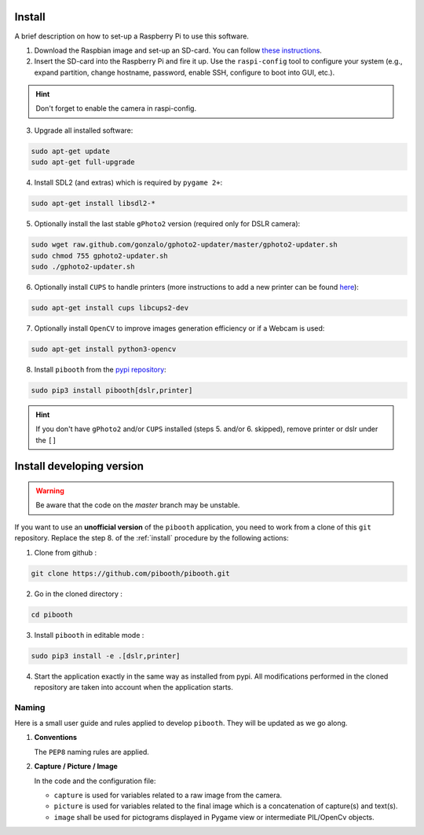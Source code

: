 Install
-------

A brief description on how to set-up a Raspberry Pi to use this software.

1. Download the Raspbian image and set-up an SD-card. You can follow
   `these instructions <https://www.raspberrypi.org/documentation/installation/installing-images/README.md>`_.

2. Insert the SD-card into the Raspberry Pi and fire it up. Use the ``raspi-config`` tool
   to configure your system (e.g., expand partition, change hostname, password, enable SSH,
   configure to boot into GUI, etc.).

.. hint:: Don't forget to enable the camera in raspi-config.

3. Upgrade all installed software:

.. code-block:: bash

        sudo apt-get update
        sudo apt-get full-upgrade

4. Install SDL2 (and extras) which is required by ``pygame 2+``:

.. code-block:: bash

        sudo apt-get install libsdl2-*

5. Optionally install the last stable ``gPhoto2`` version (required only for DSLR camera):

.. code-block:: bash

        sudo wget raw.github.com/gonzalo/gphoto2-updater/master/gphoto2-updater.sh
        sudo chmod 755 gphoto2-updater.sh
        sudo ./gphoto2-updater.sh

6. Optionally install ``CUPS`` to handle printers (more instructions to add a new printer can be found
   `here <https://www.howtogeek.com/169679/how-to-add-a-printer-to-your-raspberry-pi-or-other-linux-computer>`_):

.. code-block:: bash

        sudo apt-get install cups libcups2-dev

7. Optionally install ``OpenCV`` to improve images generation efficiency or if a Webcam is used:

.. code-block:: bash

        sudo apt-get install python3-opencv

8. Install ``pibooth`` from the `pypi repository <https://pypi.org/project/pibooth/>`_:

.. code-block:: bash

        sudo pip3 install pibooth[dslr,printer]

.. hint:: If you don't have ``gPhoto2`` and/or ``CUPS`` installed (steps 5. and/or 6. skipped), remove printer or dslr under the ``[]``

Install developing version
--------------------------

.. warning:: Be aware that the code on the `master` branch may be unstable.

If you want to use an **unofficial version** of the ``pibooth`` application, you need to work from
a clone of this ``git`` repository. Replace the step 8. of the :ref:`install` procedure by the
following actions:

1. Clone from github :

.. code-block:: bash

    git clone https://github.com/pibooth/pibooth.git

2. Go in the cloned directory :

.. code-block:: bash

    cd pibooth

3. Install ``pibooth`` in editable mode :

.. code-block:: bash

    sudo pip3 install -e .[dslr,printer]

4. Start the application exactly in the same way as installed from pypi. All modifications performed
   in the cloned repository are taken into account when the application starts.

Naming
^^^^^^

Here is a small user guide and rules applied to develop ``pibooth``. They
will be updated as we go along.

1. **Conventions**

   The ``PEP8`` naming rules are applied.

2. **Capture / Picture / Image**

   In the code and the configuration file:

   - ``capture`` is used for variables related to a raw image from the camera.
   - ``picture`` is used for variables related to the final image which is
     a concatenation of capture(s) and text(s).
   - ``image`` shall be used for pictograms displayed in Pygame view or
     intermediate PIL/OpenCv objects.



